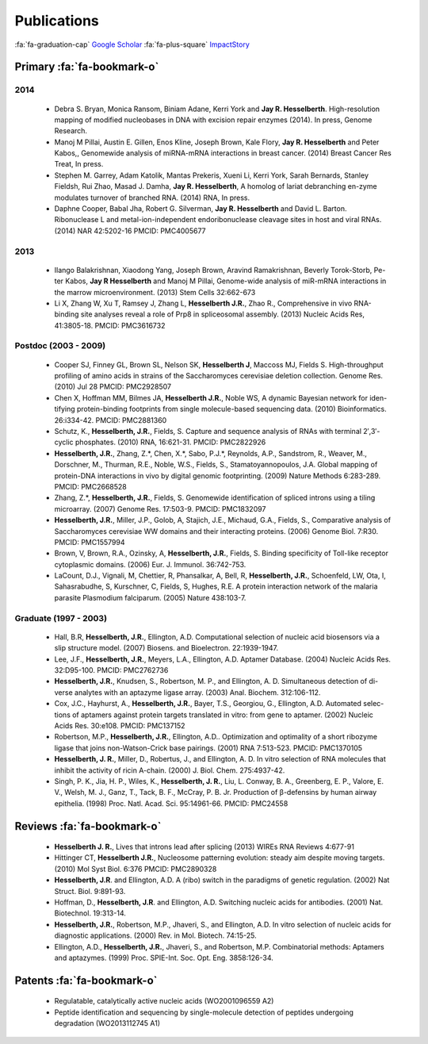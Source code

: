 Publications
############

:fa:`fa-graduation-cap` `Google Scholar
<http://scholar.google.com/citations?user=EnOmNEYAAAAJ&hl=en>`_
:fa:`fa-plus-square` `ImpactStory
<https://impactstory.org/JayHesselberth>`_

Primary :fa:`fa-bookmark-o`
---------------------------

2014
~~~~

    +   Debra S. Bryan, Monica Ransom, Biniam Adane, Kerri York and **Jay R.
        Hesselberth**. High-resolution mapping of modified nucleobases in DNA with
        excision repair enzymes (2014). In press, Genome Research.

    +   Manoj M Pillai, Austin E. Gillen, Enos Kline, Joseph Brown, Kale
        Flory, **Jay R. Hesselberth** and Peter Kabos,, Genomewide analysis of
        miRNA-mRNA interactions in breast cancer. (2014) Breast Cancer Res
        Treat, In press.

    +   Stephen M. Garrey, Adam Katolik, Mantas Prekeris, Xueni Li,
        Kerri York, Sarah Bernards, Stanley Fieldsh, Rui Zhao, Masad J.
        Damha, **Jay R. Hesselberth**, A homolog of lariat debranching en-zyme
        modulates turnover of branched RNA. (2014) RNA, In press.

    +   Daphne Cooper, Babal Jha, Robert G. Silverman, **Jay R.
        Hesselberth** and David L. Barton. Ribonuclease L and
        metal-ion-independent endoribonuclease cleavage sites in host and
        viral RNAs. (2014) NAR 42:5202-16 PMCID: PMC4005677

2013
~~~~

    +   Ilango Balakrishnan, Xiaodong Yang, Joseph Brown, Aravind
        Ramakrishnan, Beverly Torok-Storb, Pe-ter Kabos, **Jay R
        Hesselberth** and Manoj M Pillai, Genome-wide analysis of miR-mRNA
        interactions in the marrow microenvironment. (2013) Stem Cells
        32:662-673

    +   Li X, Zhang W, Xu T, Ramsey J, Zhang L, **Hesselberth J.R.**, Zhao R.,
        Comprehensive in vivo RNA-binding site analyses reveal a role of Prp8
        in spliceosomal assembly. (2013) Nucleic Acids Res, 41:3805-18. PMCID:
        PMC3616732

Postdoc (2003 - 2009)
~~~~~~~~~~~~~~~~~~~~~

    +   Cooper SJ, Finney GL, Brown SL, Nelson SK, **Hesselberth J**, Maccoss
        MJ, Fields S. High-throughput profiling of amino acids in strains of
        the Saccharomyces cerevisiae deletion collection.  Genome Res. (2010)
        Jul 28 PMCID: PMC2928507

    +   Chen X, Hoffman MM, Bilmes JA, **Hesselberth J.R.**, Noble WS, A
        dynamic Bayesian network for iden-tifying protein-binding footprints
        from single molecule-based sequencing data. (2010) Bioinformatics.
        26:i334-42. PMCID: PMC2881360

    +   Schutz, K., **Hesselberth, J.R.**, Fields, S. Capture and sequence
        analysis of RNAs with terminal 2′,3′-cyclic phosphates. (2010)
        RNA, 16:621-31. PMCID: PMC2822926

    +   **Hesselberth, J.R.**, Zhang, Z.*, Chen, X.*, Sabo, P.J.*, Reynolds,
        A.P., Sandstrom, R., Weaver, M., Dorschner, M., Thurman, R.E., Noble,
        W.S., Fields, S., Stamatoyannopoulos, J.A. Global mapping of
        protein-DNA interactions in vivo by digital genomic footprinting.
        (2009) Nature Methods 6:283-289. PMCID: PMC2668528

    +   Zhang, Z.*, **Hesselberth, J.R.**, Fields, S. Genomewide
        identification of spliced introns using a tiling microarray. (2007)
        Genome Res. 17:503-9. PMCID: PMC1832097

    +   **Hesselberth, J.R.**, Miller, J.P., Golob, A, Stajich, J.E., Michaud,
        G.A., Fields, S., Comparative analysis of Saccharomyces cerevisiae WW
        domains and their interacting proteins. (2006) Genome Biol. 7:R30.
        PMCID: PMC1557994

    +   Brown, V, Brown, R.A., Ozinsky, A, **Hesselberth, J.R.**, Fields, S.
        Binding specificity of Toll-like receptor cytoplasmic domains. (2006)
        Eur. J. Immunol. 36:742-753. 

    +   LaCount, D.J., Vignali, M, Chettier, R, Phansalkar, A, Bell, R,
        **Hesselberth, J.R.**, Schoenfeld, LW, Ota, I, Sahasrabudhe, S, Kurschner,
        C, Fields, S, Hughes, R.E. A protein interaction network of the
        malaria parasite Plasmodium falciparum. (2005) Nature 438:103-7. 

Graduate (1997 - 2003)
~~~~~~~~~~~~~~~~~~~~~~

    +   Hall, B.R, **Hesselberth, J.R.**, Ellington, A.D. Computational
        selection of nucleic acid biosensors via a slip structure model.
        (2007) Biosens. and Bioelectron. 22:1939-1947.

    +   Lee, J.F., **Hesselberth, J.R.**, Meyers, L.A., Ellington, A.D.
        Aptamer Database. (2004) Nucleic Acids Res. 32:D95-100.  PMCID:
        PMC2762736

    +   **Hesselberth, J.R.**, Knudsen, S., Robertson, M. P., and Ellington,
        A. D. Simultaneous detection of di-verse analytes with an aptazyme
        ligase array. (2003) Anal. Biochem. 312:106-112. 

    +   Cox, J.C., Hayhurst, A., **Hesselberth, J.R.**, Bayer, T.S., Georgiou,
        G., Ellington, A.D. Automated selec-tions of aptamers against protein
        targets translated in vitro: from gene to aptamer. (2002) Nucleic
        Acids Res. 30:e108. PMCID: PMC137152

    +   Robertson, M.P., **Hesselberth, J.R.**, Ellington, A.D.. Optimization
        and optimality of a short ribozyme ligase that joins non-Watson-Crick
        base pairings. (2001) RNA 7:513-523. PMCID: PMC1370105

    +   **Hesselberth, J. R.**, Miller, D., Robertus, J., and Ellington, A. D.
        In vitro selection of RNA molecules that inhibit the activity of ricin
        A-chain. (2000) J. Biol. Chem. 275:4937-42. 

    +   Singh, P. K., Jia, H. P., Wiles, K., **Hesselberth, J. R.**, Liu, L.
        Conway, B. A., Greenberg, E. P., Valore, E. V., Welsh, M. J., Ganz,
        T., Tack, B. F., McCray, P. B. Jr. Production of β-defensins by human
        airway epithelia. (1998) Proc. Natl. Acad. Sci. 95:14961-66. PMCID:
        PMC24558

Reviews :fa:`fa-bookmark-o`
---------------------------

    +   **Hesselberth J. R.**, Lives that introns lead after splicing
        (2013) WIREs RNA Reviews 4:677-91

    +   Hittinger CT, **Hesselberth J.R.**, Nucleosome patterning evolution:
        steady aim despite moving targets. (2010) Mol Syst Biol. 6:376 PMCID:
        PMC2890328

    +   **Hesselberth, J.R**. and Ellington, A.D. A (ribo) switch in the paradigms
        of genetic regulation. (2002) Nat Struct. Biol. 9:891-93.

    +   Hoffman, D., **Hesselberth, J.R**. and Ellington, A.D. Switching nucleic
        acids for antibodies. (2001) Nat. Biotechnol. 19:313-14. 

    +   **Hesselberth, J.R.**, Robertson, M.P., Jhaveri, S., and Ellington, A.D.
        In vitro selection of nucleic acids for diagnostic applications. (2000)
        Rev. in Mol. Biotech. 74:15-25. 

    +   Ellington, A.D., **Hesselberth, J.R.**, Jhaveri, S., and Robertson, M.P.
        Combinatorial methods: Aptamers and aptazymes. (1999) Proc. SPIE-Int. Soc.
        Opt. Eng. 3858:126-34.

Patents :fa:`fa-bookmark-o`
---------------------------

    +   Regulatable, catalytically active nucleic acids (WO2001096559 A2)

    +   Peptide identification and sequencing by single-molecule
        detection of peptides undergoing degradation (WO2013112745 A1)

